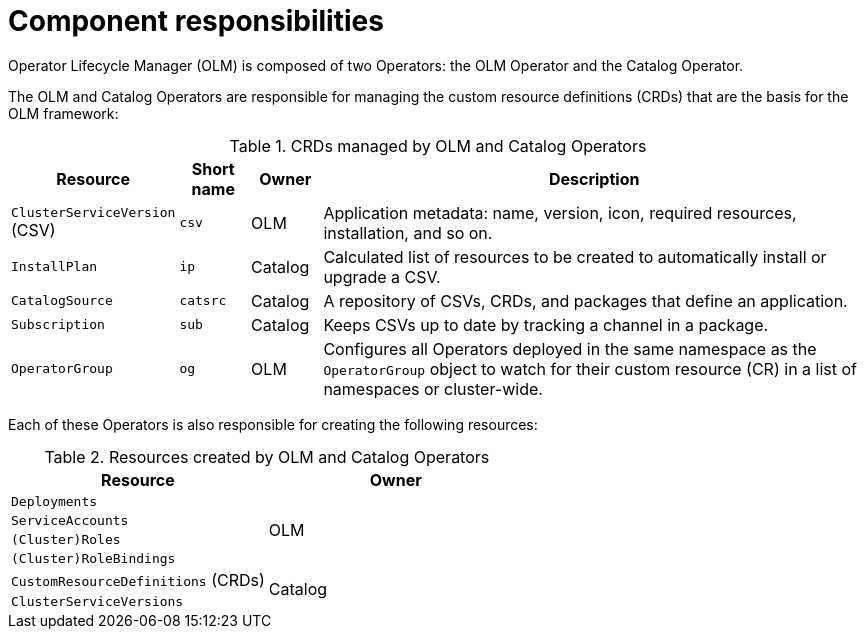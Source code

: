 // Module included in the following assemblies:
//
// * operators/understanding/olm/olm-understanding-olm.adoc
// * operators/operator-reference.adoc

[id="olm-architecture_{context}"]
ifeval::["{context}" != "operator-reference"]
= Component responsibilities
endif::[]
ifeval::["{context}" == "operator-reference"]
= CRDs
endif::[]

ifeval::["{context}" != "operator-reference"]
Operator Lifecycle Manager (OLM) is composed of two Operators: the OLM Operator and the Catalog Operator.
endif::[]

The OLM and Catalog Operators are responsible for managing the custom resource definitions (CRDs) that are the basis for the OLM framework:

.CRDs managed by OLM and Catalog Operators
[cols="2a,1a,1a,8a",options="header"]
|===
|Resource |Short name |Owner |Description

|`ClusterServiceVersion` (CSV)
|`csv`
|OLM
|Application metadata: name, version, icon, required resources, installation, and so on.

|`InstallPlan`
|`ip`
|Catalog
|Calculated list of resources to be created to automatically install or upgrade a CSV.

|`CatalogSource`
|`catsrc`
|Catalog
|A repository of CSVs, CRDs, and packages that define an application.

|`Subscription`
|`sub`
|Catalog
|Keeps CSVs up to date by tracking a channel in a package.

|`OperatorGroup`
|`og`
|OLM
|Configures all Operators deployed in the same namespace as the `OperatorGroup` object to watch for their custom resource (CR) in a list of namespaces or cluster-wide.
|===

Each of these Operators is also responsible for creating the following resources:

.Resources created by OLM and Catalog Operators
[options="header"]
|===
|Resource |Owner

|`Deployments`
.4+.^|OLM

|`ServiceAccounts`
|`(Cluster)Roles`
|`(Cluster)RoleBindings`

|`CustomResourceDefinitions` (CRDs)
.2+.^|Catalog
|`ClusterServiceVersions`
|===